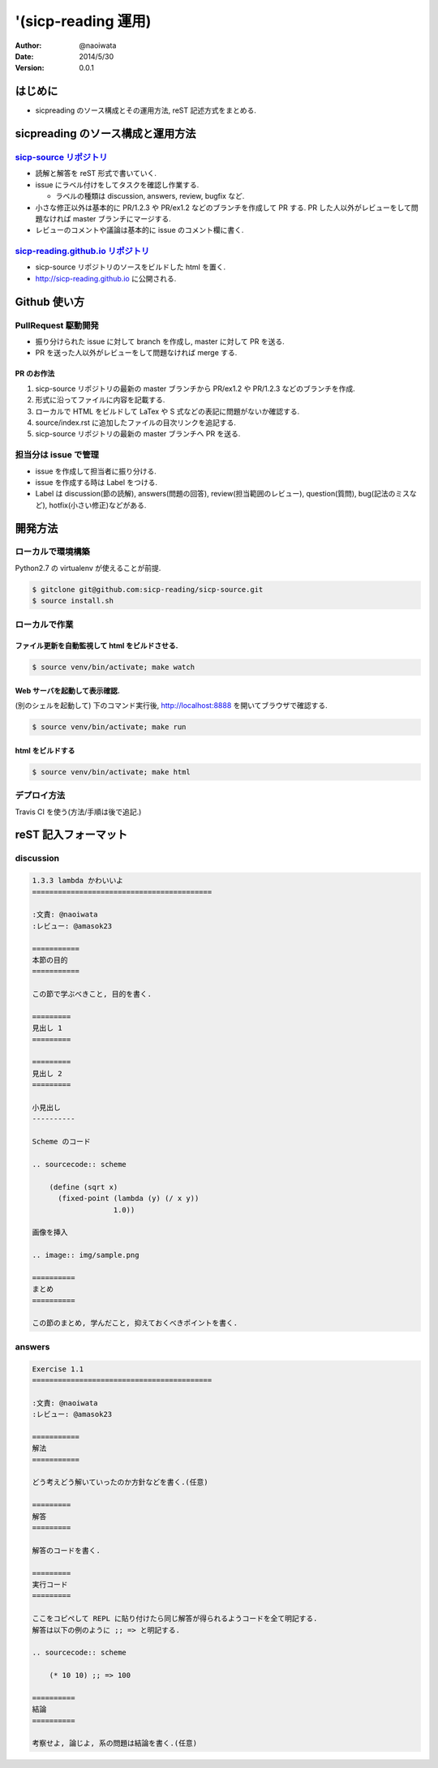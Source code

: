 '(sicp-reading 運用)
=====================

:author: @naoiwata
:date: 2014/5/30
:version: 0.0.1

===========
はじめに
===========

- sicpreading のソース構成とその運用方法, reST 記述方式をまとめる.

========================================
sicpreading のソース構成と運用方法
========================================

`sicp-source リポジトリ <https://github.com/sicp-reading/sicp-source>`_
------------------------------------------------------------------------------

- 読解と解答を reST 形式で書いていく.

- issue にラベル付けをしてタスクを確認し作業する.
  
  - ラベルの種類は discussion, answers, review, bugfix など.
  
- 小さな修正以外は基本的に PR/1.2.3 や PR/ex1.2 などのブランチを作成して PR する. PR した人以外がレビューをして問題なければ master ブランチにマージする. 
  
- レビューのコメントや議論は基本的に issue のコメント欄に書く.


`sicp-reading.github.io リポジトリ <https://github.com/sicp-reading/sicp-reading.github.io>`_
------------------------------------------------------------------------------------------------------

- sicp-source リポジトリのソースをビルドした html を置く.
  
- http://sicp-reading.github.io に公開される.

===============
Github 使い方
===============

PullRequest 駆動開発
-----------------------

- 振り分けられた issue に対して branch を作成し, master に対して PR を送る.
- PR を送った人以外がレビューをして問題なければ merge する.

------------------
PR のお作法
------------------

1. sicp-source リポジトリの最新の master ブランチから PR/ex1.2 や PR/1.2.3 などのブランチを作成.
2. 形式に沿ってファイルに内容を記載する.
3. ローカルで HTML をビルドして LaTex や S 式などの表記に問題がないか確認する.
4. source/index.rst に追加したファイルの目次リンクを追記する.
5. sicp-source リポジトリの最新の master ブランチへ PR を送る.

担当分は issue で管理
-----------------------

- issue を作成して担当者に振り分ける.
- issue を作成する時は Label をつける.
- Label は discussion(節の読解), answers(問題の回答), review(担当範囲のレビュー), question(質問), bug(記法のミスなど), hotfix(小さい修正)などがある.

==========    
開発方法
==========

ローカルで環境構築
-----------------------

Python2.7 の virtualenv が使えることが前提.

.. sourcecode:: sh

   $ gitclone git@github.com:sicp-reading/sicp-source.git
   $ source install.sh 

ローカルで作業
------------------

------------------------------------------------------
ファイル更新を自動監視して html をビルドさせる.
------------------------------------------------------

.. sourcecode:: sh

   $ source venv/bin/activate; make watch

---------------------------------------------------
Web サーバを起動して表示確認. 
---------------------------------------------------

(別のシェルを起動して) 下のコマンド実行後, http://localhost:8888 を開いてブラウザで確認する.

.. sourcecode:: sh

   $ source venv/bin/activate; make run

-----------------------
html をビルドする
-----------------------

.. sourcecode:: sh

   $ source venv/bin/activate; make html

デプロイ方法
--------------

Travis CI を使う(方法/手順は後で追記.)

==========================
reST 記入フォーマット
==========================

discussion
-------------

.. sourcecode:: rst

   1.3.3 lambda かわいいよ
   ==========================================
   
   :文責: @naoiwata
   :レビュー: @amasok23

   ===========
   本節の目的
   ===========
   
   この節で学ぶべきこと, 目的を書く.
 
   =========
   見出し 1
   =========

   =========
   見出し 2
   =========

   小見出し
   ----------

   Scheme のコード

   .. sourcecode:: scheme

       (define (sqrt x)
         (fixed-point (lambda (y) (/ x y))
                      1.0))

   画像を挿入

   .. image:: img/sample.png

   ==========
   まとめ
   ==========

   この節のまとめ, 学んだこと, 抑えておくべきポイントを書く.
   
   
answers
-------------

.. sourcecode:: rst

      
   Exercise 1.1
   ==========================================
   
   :文責: @naoiwata
   :レビュー: @amasok23

   ===========
   解法
   ===========
   
   どう考えどう解いていったのか方針などを書く.(任意)
 
   =========
   解答
   =========

   解答のコードを書く.

   =========
   実行コード
   =========

   ここをコピペして REPL に貼り付けたら同じ解答が得られるようコードを全て明記する.
   解答は以下の例のように ;; => と明記する.

   .. sourcecode:: scheme

       (* 10 10) ;; => 100

   ==========
   結論
   ==========

   考察せよ, 論じよ, 系の問題は結論を書く.(任意)
